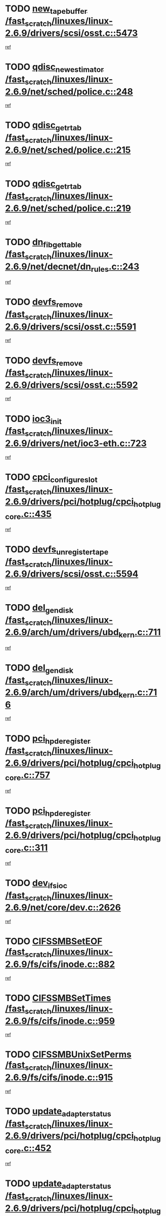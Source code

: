 * TODO [[view:/fast_scratch/linuxes/linux-2.6.9/drivers/scsi/osst.c::face=ovl-face1::linb=5473::colb=10::cole=25][new_tape_buffer /fast_scratch/linuxes/linux-2.6.9/drivers/scsi/osst.c::5473]]
[[view:/fast_scratch/linuxes/linux-2.6.9/drivers/scsi/osst.c::face=ovl-face2::linb=5436::colb=1::cole=11][ref]]
* TODO [[view:/fast_scratch/linuxes/linux-2.6.9/net/sched/police.c::face=ovl-face1::linb=248::colb=2::cole=21][qdisc_new_estimator /fast_scratch/linuxes/linux-2.6.9/net/sched/police.c::248]]
[[view:/fast_scratch/linuxes/linux-2.6.9/net/sched/police.c::face=ovl-face2::linb=190::colb=2::cole=11][ref]]
* TODO [[view:/fast_scratch/linuxes/linux-2.6.9/net/sched/police.c::face=ovl-face1::linb=215::colb=18::cole=32][qdisc_get_rtab /fast_scratch/linuxes/linux-2.6.9/net/sched/police.c::215]]
[[view:/fast_scratch/linuxes/linux-2.6.9/net/sched/police.c::face=ovl-face2::linb=190::colb=2::cole=11][ref]]
* TODO [[view:/fast_scratch/linuxes/linux-2.6.9/net/sched/police.c::face=ovl-face1::linb=219::colb=18::cole=32][qdisc_get_rtab /fast_scratch/linuxes/linux-2.6.9/net/sched/police.c::219]]
[[view:/fast_scratch/linuxes/linux-2.6.9/net/sched/police.c::face=ovl-face2::linb=190::colb=2::cole=11][ref]]
* TODO [[view:/fast_scratch/linuxes/linux-2.6.9/net/decnet/dn_rules.c::face=ovl-face1::linb=243::colb=12::cole=28][dn_fib_get_table /fast_scratch/linuxes/linux-2.6.9/net/decnet/dn_rules.c::243]]
[[view:/fast_scratch/linuxes/linux-2.6.9/net/decnet/dn_rules.c::face=ovl-face2::linb=216::colb=1::cole=10][ref]]
* TODO [[view:/fast_scratch/linuxes/linux-2.6.9/drivers/scsi/osst.c::face=ovl-face1::linb=5591::colb=4::cole=16][devfs_remove /fast_scratch/linuxes/linux-2.6.9/drivers/scsi/osst.c::5591]]
[[view:/fast_scratch/linuxes/linux-2.6.9/drivers/scsi/osst.c::face=ovl-face2::linb=5586::colb=1::cole=11][ref]]
* TODO [[view:/fast_scratch/linuxes/linux-2.6.9/drivers/scsi/osst.c::face=ovl-face1::linb=5592::colb=4::cole=16][devfs_remove /fast_scratch/linuxes/linux-2.6.9/drivers/scsi/osst.c::5592]]
[[view:/fast_scratch/linuxes/linux-2.6.9/drivers/scsi/osst.c::face=ovl-face2::linb=5586::colb=1::cole=11][ref]]
* TODO [[view:/fast_scratch/linuxes/linux-2.6.9/drivers/net/ioc3-eth.c::face=ovl-face1::linb=723::colb=1::cole=10][ioc3_init /fast_scratch/linuxes/linux-2.6.9/drivers/net/ioc3-eth.c::723]]
[[view:/fast_scratch/linuxes/linux-2.6.9/drivers/net/ioc3-eth.c::face=ovl-face2::linb=707::colb=1::cole=10][ref]]
* TODO [[view:/fast_scratch/linuxes/linux-2.6.9/drivers/pci/hotplug/cpci_hotplug_core.c::face=ovl-face1::linb=435::colb=6::cole=25][cpci_configure_slot /fast_scratch/linuxes/linux-2.6.9/drivers/pci/hotplug/cpci_hotplug_core.c::435]]
[[view:/fast_scratch/linuxes/linux-2.6.9/drivers/pci/hotplug/cpci_hotplug_core.c::face=ovl-face2::linb=402::colb=1::cole=10][ref]]
* TODO [[view:/fast_scratch/linuxes/linux-2.6.9/drivers/scsi/osst.c::face=ovl-face1::linb=5594::colb=3::cole=24][devfs_unregister_tape /fast_scratch/linuxes/linux-2.6.9/drivers/scsi/osst.c::5594]]
[[view:/fast_scratch/linuxes/linux-2.6.9/drivers/scsi/osst.c::face=ovl-face2::linb=5586::colb=1::cole=11][ref]]
* TODO [[view:/fast_scratch/linuxes/linux-2.6.9/arch/um/drivers/ubd_kern.c::face=ovl-face1::linb=711::colb=1::cole=12][del_gendisk /fast_scratch/linuxes/linux-2.6.9/arch/um/drivers/ubd_kern.c::711]]
[[view:/fast_scratch/linuxes/linux-2.6.9/arch/um/drivers/ubd_kern.c::face=ovl-face2::linb=706::colb=2::cole=11][ref]]
* TODO [[view:/fast_scratch/linuxes/linux-2.6.9/arch/um/drivers/ubd_kern.c::face=ovl-face1::linb=716::colb=2::cole=13][del_gendisk /fast_scratch/linuxes/linux-2.6.9/arch/um/drivers/ubd_kern.c::716]]
[[view:/fast_scratch/linuxes/linux-2.6.9/arch/um/drivers/ubd_kern.c::face=ovl-face2::linb=706::colb=2::cole=11][ref]]
* TODO [[view:/fast_scratch/linuxes/linux-2.6.9/drivers/pci/hotplug/cpci_hotplug_core.c::face=ovl-face1::linb=757::colb=2::cole=19][pci_hp_deregister /fast_scratch/linuxes/linux-2.6.9/drivers/pci/hotplug/cpci_hotplug_core.c::757]]
[[view:/fast_scratch/linuxes/linux-2.6.9/drivers/pci/hotplug/cpci_hotplug_core.c::face=ovl-face2::linb=750::colb=1::cole=10][ref]]
* TODO [[view:/fast_scratch/linuxes/linux-2.6.9/drivers/pci/hotplug/cpci_hotplug_core.c::face=ovl-face1::linb=311::colb=12::cole=29][pci_hp_deregister /fast_scratch/linuxes/linux-2.6.9/drivers/pci/hotplug/cpci_hotplug_core.c::311]]
[[view:/fast_scratch/linuxes/linux-2.6.9/drivers/pci/hotplug/cpci_hotplug_core.c::face=ovl-face2::linb=302::colb=1::cole=10][ref]]
* TODO [[view:/fast_scratch/linuxes/linux-2.6.9/net/core/dev.c::face=ovl-face1::linb=2626::colb=9::cole=19][dev_ifsioc /fast_scratch/linuxes/linux-2.6.9/net/core/dev.c::2626]]
[[view:/fast_scratch/linuxes/linux-2.6.9/net/core/dev.c::face=ovl-face2::linb=2625::colb=3::cole=12][ref]]
* TODO [[view:/fast_scratch/linuxes/linux-2.6.9/fs/cifs/inode.c::face=ovl-face1::linb=882::colb=8::cole=21][CIFSSMBSetEOF /fast_scratch/linuxes/linux-2.6.9/fs/cifs/inode.c::882]]
[[view:/fast_scratch/linuxes/linux-2.6.9/fs/cifs/inode.c::face=ovl-face2::linb=841::colb=2::cole=11][ref]]
* TODO [[view:/fast_scratch/linuxes/linux-2.6.9/fs/cifs/inode.c::face=ovl-face1::linb=959::colb=7::cole=22][CIFSSMBSetTimes /fast_scratch/linuxes/linux-2.6.9/fs/cifs/inode.c::959]]
[[view:/fast_scratch/linuxes/linux-2.6.9/fs/cifs/inode.c::face=ovl-face2::linb=841::colb=2::cole=11][ref]]
* TODO [[view:/fast_scratch/linuxes/linux-2.6.9/fs/cifs/inode.c::face=ovl-face1::linb=915::colb=7::cole=26][CIFSSMBUnixSetPerms /fast_scratch/linuxes/linux-2.6.9/fs/cifs/inode.c::915]]
[[view:/fast_scratch/linuxes/linux-2.6.9/fs/cifs/inode.c::face=ovl-face2::linb=841::colb=2::cole=11][ref]]
* TODO [[view:/fast_scratch/linuxes/linux-2.6.9/drivers/pci/hotplug/cpci_hotplug_core.c::face=ovl-face1::linb=452::colb=6::cole=27][update_adapter_status /fast_scratch/linuxes/linux-2.6.9/drivers/pci/hotplug/cpci_hotplug_core.c::452]]
[[view:/fast_scratch/linuxes/linux-2.6.9/drivers/pci/hotplug/cpci_hotplug_core.c::face=ovl-face2::linb=402::colb=1::cole=10][ref]]
* TODO [[view:/fast_scratch/linuxes/linux-2.6.9/drivers/pci/hotplug/cpci_hotplug_core.c::face=ovl-face1::linb=376::colb=7::cole=28][update_adapter_status /fast_scratch/linuxes/linux-2.6.9/drivers/pci/hotplug/cpci_hotplug_core.c::376]]
[[view:/fast_scratch/linuxes/linux-2.6.9/drivers/pci/hotplug/cpci_hotplug_core.c::face=ovl-face2::linb=362::colb=1::cole=10][ref]]
* TODO [[view:/fast_scratch/linuxes/linux-2.6.9/drivers/pci/hotplug/cpci_hotplug_core.c::face=ovl-face1::linb=448::colb=6::cole=25][update_latch_status /fast_scratch/linuxes/linux-2.6.9/drivers/pci/hotplug/cpci_hotplug_core.c::448]]
[[view:/fast_scratch/linuxes/linux-2.6.9/drivers/pci/hotplug/cpci_hotplug_core.c::face=ovl-face2::linb=402::colb=1::cole=10][ref]]
* TODO [[view:/fast_scratch/linuxes/linux-2.6.9/drivers/pci/hotplug/cpci_hotplug_core.c::face=ovl-face1::linb=477::colb=7::cole=26][update_latch_status /fast_scratch/linuxes/linux-2.6.9/drivers/pci/hotplug/cpci_hotplug_core.c::477]]
[[view:/fast_scratch/linuxes/linux-2.6.9/drivers/pci/hotplug/cpci_hotplug_core.c::face=ovl-face2::linb=402::colb=1::cole=10][ref]]
* TODO [[view:/fast_scratch/linuxes/linux-2.6.9/drivers/pci/hotplug/cpci_hotplug_core.c::face=ovl-face1::linb=379::colb=7::cole=26][update_latch_status /fast_scratch/linuxes/linux-2.6.9/drivers/pci/hotplug/cpci_hotplug_core.c::379]]
[[view:/fast_scratch/linuxes/linux-2.6.9/drivers/pci/hotplug/cpci_hotplug_core.c::face=ovl-face2::linb=362::colb=1::cole=10][ref]]
* TODO [[view:/fast_scratch/linuxes/linux-2.6.9/drivers/pci/hotplug/acpiphp_pci.c::face=ovl-face1::linb=92::colb=9::cole=32][acpiphp_get_io_resource /fast_scratch/linuxes/linux-2.6.9/drivers/pci/hotplug/acpiphp_pci.c::92]]
[[view:/fast_scratch/linuxes/linux-2.6.9/drivers/pci/hotplug/acpiphp_pci.c::face=ovl-face2::linb=91::colb=3::cole=12][ref]]
* TODO [[view:/fast_scratch/linuxes/linux-2.6.9/drivers/pci/hotplug/acpiphp_pci.c::face=ovl-face1::linb=117::colb=10::cole=30][acpiphp_get_resource /fast_scratch/linuxes/linux-2.6.9/drivers/pci/hotplug/acpiphp_pci.c::117]]
[[view:/fast_scratch/linuxes/linux-2.6.9/drivers/pci/hotplug/acpiphp_pci.c::face=ovl-face2::linb=116::colb=4::cole=13][ref]]
* TODO [[view:/fast_scratch/linuxes/linux-2.6.9/drivers/pci/hotplug/acpiphp_pci.c::face=ovl-face1::linb=150::colb=10::cole=30][acpiphp_get_resource /fast_scratch/linuxes/linux-2.6.9/drivers/pci/hotplug/acpiphp_pci.c::150]]
[[view:/fast_scratch/linuxes/linux-2.6.9/drivers/pci/hotplug/acpiphp_pci.c::face=ovl-face2::linb=149::colb=4::cole=13][ref]]
* TODO [[view:/fast_scratch/linuxes/linux-2.6.9/drivers/pci/hotplug/acpiphp_pci.c::face=ovl-face1::linb=227::colb=8::cole=38][acpiphp_get_resource_with_base /fast_scratch/linuxes/linux-2.6.9/drivers/pci/hotplug/acpiphp_pci.c::227]]
[[view:/fast_scratch/linuxes/linux-2.6.9/drivers/pci/hotplug/acpiphp_pci.c::face=ovl-face2::linb=226::colb=2::cole=11][ref]]
* TODO [[view:/fast_scratch/linuxes/linux-2.6.9/drivers/usb/gadget/goku_udc.c::face=ovl-face1::linb=1616::colb=2::cole=9][command /fast_scratch/linuxes/linux-2.6.9/drivers/usb/gadget/goku_udc.c::1616]]
[[view:/fast_scratch/linuxes/linux-2.6.9/drivers/usb/gadget/goku_udc.c::face=ovl-face2::linb=1609::colb=1::cole=10][ref]]
* TODO [[view:/fast_scratch/linuxes/linux-2.6.9/drivers/usb/gadget/goku_udc.c::face=ovl-face1::linb=1725::colb=2::cole=11][ep0_setup /fast_scratch/linuxes/linux-2.6.9/drivers/usb/gadget/goku_udc.c::1725]]
[[view:/fast_scratch/linuxes/linux-2.6.9/drivers/usb/gadget/goku_udc.c::face=ovl-face2::linb=1638::colb=1::cole=10][ref]]
* TODO [[view:/fast_scratch/linuxes/linux-2.6.9/drivers/usb/gadget/goku_udc.c::face=ovl-face1::linb=1725::colb=2::cole=11][ep0_setup /fast_scratch/linuxes/linux-2.6.9/drivers/usb/gadget/goku_udc.c::1725]]
[[view:/fast_scratch/linuxes/linux-2.6.9/drivers/usb/gadget/goku_udc.c::face=ovl-face2::linb=1691::colb=5::cole=14][ref]]
* TODO [[view:/fast_scratch/linuxes/linux-2.6.9/drivers/usb/gadget/goku_udc.c::face=ovl-face1::linb=1725::colb=2::cole=11][ep0_setup /fast_scratch/linuxes/linux-2.6.9/drivers/usb/gadget/goku_udc.c::1725]]
[[view:/fast_scratch/linuxes/linux-2.6.9/drivers/usb/gadget/goku_udc.c::face=ovl-face2::linb=1706::colb=5::cole=14][ref]]
* TODO [[view:/fast_scratch/linuxes/linux-2.6.9/drivers/usb/gadget/goku_udc.c::face=ovl-face1::linb=1732::colb=3::cole=7][nuke /fast_scratch/linuxes/linux-2.6.9/drivers/usb/gadget/goku_udc.c::1732]]
[[view:/fast_scratch/linuxes/linux-2.6.9/drivers/usb/gadget/goku_udc.c::face=ovl-face2::linb=1638::colb=1::cole=10][ref]]
* TODO [[view:/fast_scratch/linuxes/linux-2.6.9/drivers/usb/gadget/goku_udc.c::face=ovl-face1::linb=1732::colb=3::cole=7][nuke /fast_scratch/linuxes/linux-2.6.9/drivers/usb/gadget/goku_udc.c::1732]]
[[view:/fast_scratch/linuxes/linux-2.6.9/drivers/usb/gadget/goku_udc.c::face=ovl-face2::linb=1691::colb=5::cole=14][ref]]
* TODO [[view:/fast_scratch/linuxes/linux-2.6.9/drivers/usb/gadget/goku_udc.c::face=ovl-face1::linb=1732::colb=3::cole=7][nuke /fast_scratch/linuxes/linux-2.6.9/drivers/usb/gadget/goku_udc.c::1732]]
[[view:/fast_scratch/linuxes/linux-2.6.9/drivers/usb/gadget/goku_udc.c::face=ovl-face2::linb=1706::colb=5::cole=14][ref]]
* TODO [[view:/fast_scratch/linuxes/linux-2.6.9/drivers/usb/gadget/goku_udc.c::face=ovl-face1::linb=1650::colb=3::cole=16][stop_activity /fast_scratch/linuxes/linux-2.6.9/drivers/usb/gadget/goku_udc.c::1650]]
[[view:/fast_scratch/linuxes/linux-2.6.9/drivers/usb/gadget/goku_udc.c::face=ovl-face2::linb=1638::colb=1::cole=10][ref]]
* TODO [[view:/fast_scratch/linuxes/linux-2.6.9/drivers/usb/gadget/goku_udc.c::face=ovl-face1::linb=1650::colb=3::cole=16][stop_activity /fast_scratch/linuxes/linux-2.6.9/drivers/usb/gadget/goku_udc.c::1650]]
[[view:/fast_scratch/linuxes/linux-2.6.9/drivers/usb/gadget/goku_udc.c::face=ovl-face2::linb=1691::colb=5::cole=14][ref]]
* TODO [[view:/fast_scratch/linuxes/linux-2.6.9/drivers/usb/gadget/goku_udc.c::face=ovl-face1::linb=1650::colb=3::cole=16][stop_activity /fast_scratch/linuxes/linux-2.6.9/drivers/usb/gadget/goku_udc.c::1650]]
[[view:/fast_scratch/linuxes/linux-2.6.9/drivers/usb/gadget/goku_udc.c::face=ovl-face2::linb=1706::colb=5::cole=14][ref]]
* TODO [[view:/fast_scratch/linuxes/linux-2.6.9/drivers/usb/gadget/goku_udc.c::face=ovl-face1::linb=1665::colb=5::cole=18][stop_activity /fast_scratch/linuxes/linux-2.6.9/drivers/usb/gadget/goku_udc.c::1665]]
[[view:/fast_scratch/linuxes/linux-2.6.9/drivers/usb/gadget/goku_udc.c::face=ovl-face2::linb=1638::colb=1::cole=10][ref]]
* TODO [[view:/fast_scratch/linuxes/linux-2.6.9/drivers/usb/gadget/goku_udc.c::face=ovl-face1::linb=1665::colb=5::cole=18][stop_activity /fast_scratch/linuxes/linux-2.6.9/drivers/usb/gadget/goku_udc.c::1665]]
[[view:/fast_scratch/linuxes/linux-2.6.9/drivers/usb/gadget/goku_udc.c::face=ovl-face2::linb=1691::colb=5::cole=14][ref]]
* TODO [[view:/fast_scratch/linuxes/linux-2.6.9/drivers/usb/gadget/goku_udc.c::face=ovl-face1::linb=1665::colb=5::cole=18][stop_activity /fast_scratch/linuxes/linux-2.6.9/drivers/usb/gadget/goku_udc.c::1665]]
[[view:/fast_scratch/linuxes/linux-2.6.9/drivers/usb/gadget/goku_udc.c::face=ovl-face2::linb=1706::colb=5::cole=14][ref]]
* TODO [[view:/fast_scratch/linuxes/linux-2.6.9/drivers/usb/gadget/goku_udc.c::face=ovl-face1::linb=1661::colb=4::cole=13][ep0_start /fast_scratch/linuxes/linux-2.6.9/drivers/usb/gadget/goku_udc.c::1661]]
[[view:/fast_scratch/linuxes/linux-2.6.9/drivers/usb/gadget/goku_udc.c::face=ovl-face2::linb=1638::colb=1::cole=10][ref]]
* TODO [[view:/fast_scratch/linuxes/linux-2.6.9/drivers/usb/gadget/goku_udc.c::face=ovl-face1::linb=1661::colb=4::cole=13][ep0_start /fast_scratch/linuxes/linux-2.6.9/drivers/usb/gadget/goku_udc.c::1661]]
[[view:/fast_scratch/linuxes/linux-2.6.9/drivers/usb/gadget/goku_udc.c::face=ovl-face2::linb=1691::colb=5::cole=14][ref]]
* TODO [[view:/fast_scratch/linuxes/linux-2.6.9/drivers/usb/gadget/goku_udc.c::face=ovl-face1::linb=1661::colb=4::cole=13][ep0_start /fast_scratch/linuxes/linux-2.6.9/drivers/usb/gadget/goku_udc.c::1661]]
[[view:/fast_scratch/linuxes/linux-2.6.9/drivers/usb/gadget/goku_udc.c::face=ovl-face2::linb=1706::colb=5::cole=14][ref]]
* TODO [[view:/fast_scratch/linuxes/linux-2.6.9/drivers/usb/gadget/goku_udc.c::face=ovl-face1::linb=1493::colb=2::cole=12][udc_enable /fast_scratch/linuxes/linux-2.6.9/drivers/usb/gadget/goku_udc.c::1493]]
[[view:/fast_scratch/linuxes/linux-2.6.9/drivers/usb/gadget/goku_udc.c::face=ovl-face2::linb=1489::colb=2::cole=11][ref]]

